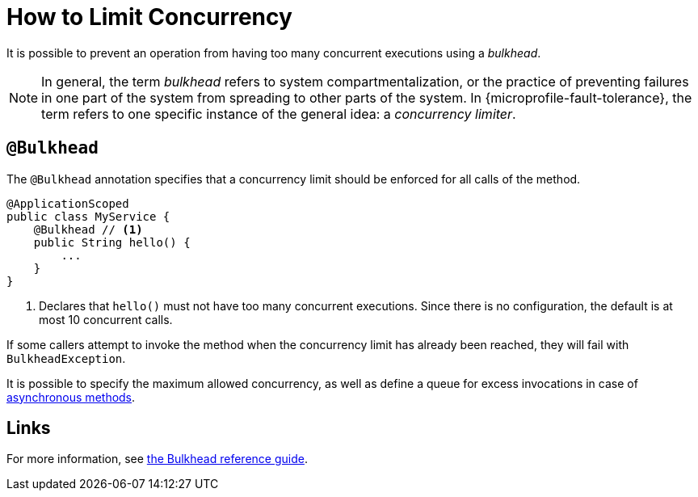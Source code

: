 = How to Limit Concurrency

It is possible to prevent an operation from having too many concurrent executions using a _bulkhead_.

NOTE: In general, the term _bulkhead_ refers to system compartmentalization, or the practice of preventing failures in one part of the system from spreading to other parts of the system.
In {microprofile-fault-tolerance}, the term refers to one specific instance of the general idea: a _concurrency limiter_.

== `@Bulkhead`

The `@Bulkhead` annotation specifies that a concurrency limit should be enforced for all calls of the method.

[source,java]
----
@ApplicationScoped
public class MyService {
    @Bulkhead // <1>
    public String hello() {
        ...
    }
}
----
<1> Declares that `hello()` must not have too many concurrent executions.
Since there is no configuration, the default is at most 10 concurrent calls.

If some callers attempt to invoke the method when the concurrency limit has already been reached, they will fail with `BulkheadException`.

It is possible to specify the maximum allowed concurrency, as well as define a queue for excess invocations in case of xref:howto/asynchronous.adoc[asynchronous methods].

== Links

For more information, see xref:reference/bulkhead.adoc[the Bulkhead reference guide].
